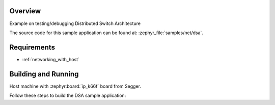 .. zephyr:code-sample:: dsa
   :name: DSA (Distributed Switch Architecture)
   :relevant-api: DSA

   Test and debug Distributed Switch Architecture

Overview
********

Example on testing/debugging Distributed Switch Architecture

The source code for this sample application can be found at:
:zephyr_file:`samples/net/dsa`.

Requirements
************

- :ref:`networking_with_host`

Building and Running
********************

Host machine with :zephyr:board:`ip_k66f` board from Segger.

Follow these steps to build the DSA sample application:

.. zephyr-app-commands::
   :zephyr-app: samples/net/dsa
   :board: <board to use>
   :conf: prj.conf
   :goals: build
   :compact:
